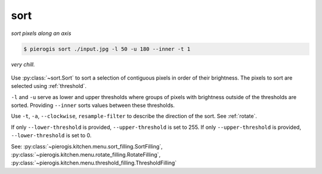 .. _sort:

.. py:currentmodule:: pierogis.ingredients

sort
~~~~
*sort pixels along an axis*

.. code-block:: console

   $ pierogis sort ./input.jpg -l 50 -u 180 --inner -t 1

.. figure:: https://media.githubusercontent.com/media/pierogis/pierogis/develop/demo/out/gnome_sort.png
   :alt: sorted gnome
   :align: center

   *very chill.*

Use :py:class:`~sort.Sort` to sort a selection of contiguous pixels in order of their brightness.
The pixels to sort are selected using :ref:`threshold`.

``-l`` and ``-u`` serve as lower and upper thresholds
where groups of pixels
with brightness outside of the thresholds are sorted.
Providing ``--inner`` sorts values between these thresholds.

Use ``-t``, ``-a``, ``--clockwise``, ``resample-filter`` to describe the direction of the sort.
See :ref:`rotate`.

If only ``--lower-threshold`` is provided, ``--upper-threshold`` is set to 255.
If only ``--upper-threshold`` is provided, ``--lower-threshold`` is set to 0.

============================= =================================================== ============= =========
arg                           description                                         default       valid
============================= =================================================== ============= =========
``-l``, ``--lower-threshold`` pixels with intensity *<=* this value are sorted    ``64``        ``0-255``
``-u``, ``--upper-threshold`` pixels with intensity *>=* this value are sorted    ``180``       ``0-255``
``--inner``                   if provided, pixels between (inclusive) the
                              threshold values are included in the sort           ``False``     ``0-255``
``-t``, ``--turns``           number of clockwise turns from sorting              ``1``         ``0-3``
                              bottom to top
``-a``, ``--angle``           degrees to rotate through each turn                 ``0``        ``int``
``--ccw``                     if provided, ``turns`` will be applied              ``False``     flag
                              counter-clockwise instead
``--resample-filter``         a filter to be used with rotating                   ``'nearest'`` ``str``
============================= =================================================== ============= =========

See: :py:class:`~pierogis.kitchen.menu.sort_filling.SortFilling`,
:py:class:`~pierogis.kitchen.menu.rotate_filling.RotateFilling`,
:py:class:`~pierogis.kitchen.menu.threshold_filling.ThresholdFilling`
